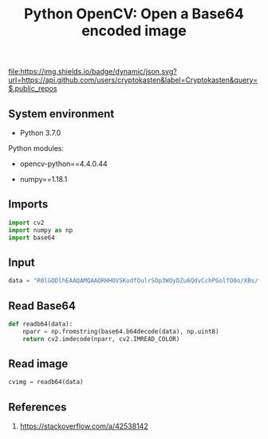#+TITLE: Python OpenCV: Open a Base64 encoded image
#+TAGS: cryptokasten
#+PROPERTY: header-args:sh :session *shell python-opencv-open-a-base64-encoded-image sh* :results silent raw
#+PROPERTY: header-args:python :session *shell python-opencv-open-a-base64-encoded-image python* :results silent raw
#+OPTIONS: ^:nil

[[https://github.com/cryptokasten][file:https://img.shields.io/badge/dynamic/json.svg?url=https://api.github.com/users/cryptokasten&label=Cryptokasten&query=$.public_repos]]

** System environment

- Python 3.7.0

Python modules:

- opencv-python==4.4.0.44

- numpy==1.18.1

** Imports

#+BEGIN_SRC python
import cv2
import numpy as np
import base64
#+END_SRC

** Input

#+BEGIN_SRC python
data = "R0lGODlhEAAQAMQAAORHHOVSKudfOulrSOp3WOyDZu6QdvCchPGolfO0o/XBs/fNwfjZ0frl3/zy7////wAAAAAAAAAAAAAAAAAAAAAAAAAAAAAAAAAAAAAAAAAAAAAAAAAAAAAAAAAAAAAAACH5BAkAABAALAAAAAAQABAAAAVVICSOZGlCQAosJ6mu7fiyZeKqNKToQGDsM8hBADgUXoGAiqhSvp5QAnQKGIgUhwFUYLCVDFCrKUE1lBavAViFIDlTImbKC5Gm2hB0SlBCBMQiB0UjIQA7"
#+END_SRC

** Read Base64

#+BEGIN_SRC python
def readb64(data):
    nparr = np.fromstring(base64.b64decode(data), np.uint8)
    return cv2.imdecode(nparr, cv2.IMREAD_COLOR)
#+END_SRC

** Read image

#+BEGIN_SRC python
cvimg = readb64(data)
#+END_SRC

** References

1. https://stackoverflow.com/a/42538142
